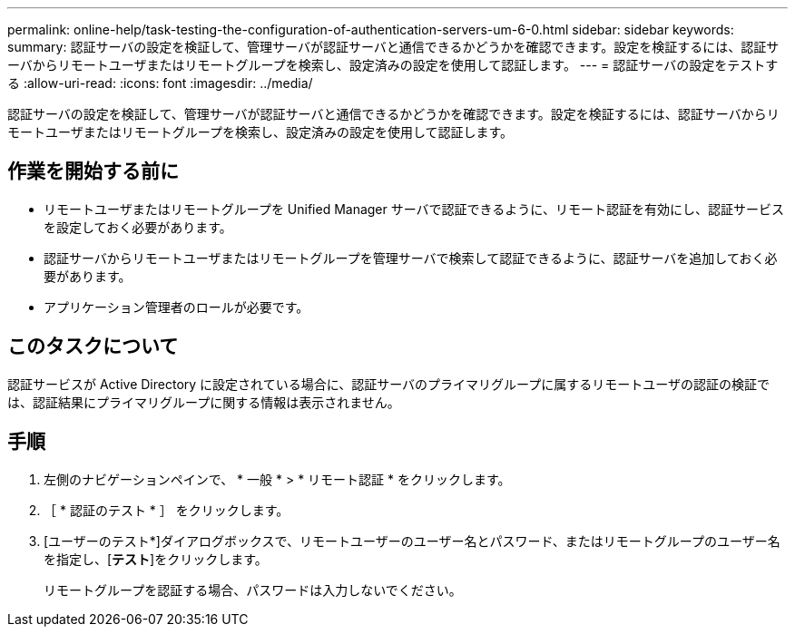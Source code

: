 ---
permalink: online-help/task-testing-the-configuration-of-authentication-servers-um-6-0.html 
sidebar: sidebar 
keywords:  
summary: 認証サーバの設定を検証して、管理サーバが認証サーバと通信できるかどうかを確認できます。設定を検証するには、認証サーバからリモートユーザまたはリモートグループを検索し、設定済みの設定を使用して認証します。 
---
= 認証サーバの設定をテストする
:allow-uri-read: 
:icons: font
:imagesdir: ../media/


[role="lead"]
認証サーバの設定を検証して、管理サーバが認証サーバと通信できるかどうかを確認できます。設定を検証するには、認証サーバからリモートユーザまたはリモートグループを検索し、設定済みの設定を使用して認証します。



== 作業を開始する前に

* リモートユーザまたはリモートグループを Unified Manager サーバで認証できるように、リモート認証を有効にし、認証サービスを設定しておく必要があります。
* 認証サーバからリモートユーザまたはリモートグループを管理サーバで検索して認証できるように、認証サーバを追加しておく必要があります。
* アプリケーション管理者のロールが必要です。




== このタスクについて

認証サービスが Active Directory に設定されている場合に、認証サーバのプライマリグループに属するリモートユーザの認証の検証では、認証結果にプライマリグループに関する情報は表示されません。



== 手順

. 左側のナビゲーションペインで、 * 一般 * > * リモート認証 * をクリックします。
. ［ * 認証のテスト * ］ をクリックします。
. [ユーザーのテスト*]ダイアログボックスで、リモートユーザーのユーザー名とパスワード、またはリモートグループのユーザー名を指定し、[*テスト*]をクリックします。
+
リモートグループを認証する場合、パスワードは入力しないでください。


